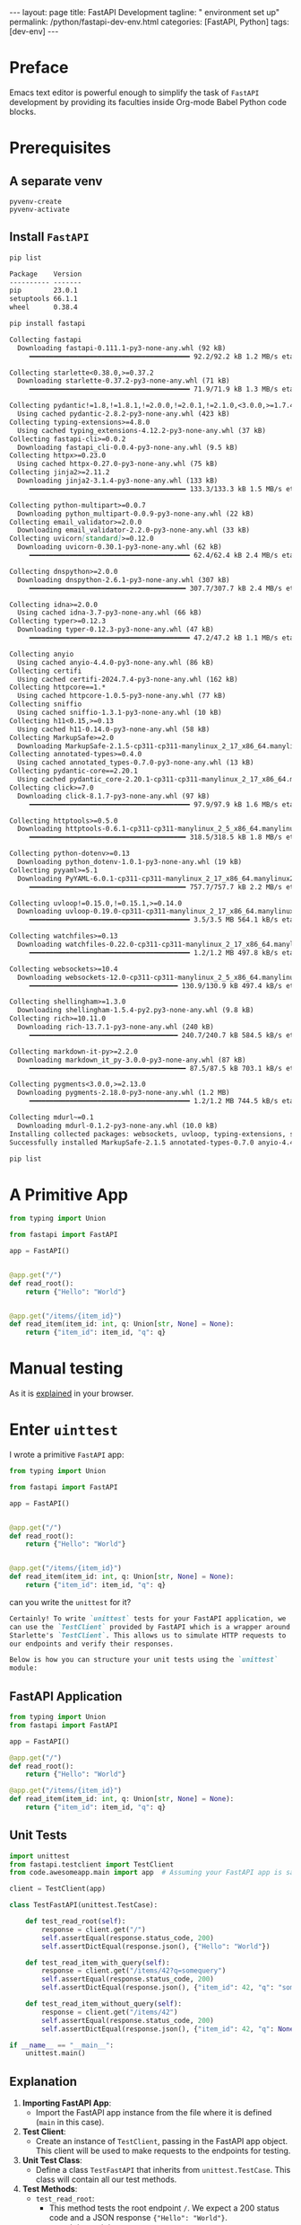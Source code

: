 #+BEGIN_EXPORT html
---
layout: page
title: FastAPI Development
tagline: " environment set up"
permalink: /python/fastapi-dev-env.html
categories: [FastAPI, Python]
tags: [dev-env]
---
#+END_EXPORT
#+STARTUP: showall indent
#+OPTIONS: tags:nil num:nil \n:nil @:t ::t |:t ^:{} _:{} *:t
#+PROPERTY: header-args :exports both
#+PROPERTY: header-args+ :results output pp
#+PROPERTY: header-args+ :eval no-export
#+PROPERTY: header-args+ :session fastapi
#+PROPERTY: vizier-thread-id thread_P1IWm6tT9kp7NsERBQyN0Mbt
#+PROPERTY: vizier-assistant-id asst_9U8N72u9uVQesQNNjgOLJOu8
#+TOC: headlines 4
* Preface

Emacs text editor is powerful enough to simplify the task of =FastAPI=
development by providing its faculties inside Org-mode Babel Python
code blocks.

* Prerequisites
** A separate venv
#+begin_src elisp
pyvenv-create
pyvenv-activate
#+end_src
** Install =FastAPI=
#+begin_src sh
pip list
#+end_src
#+begin_src markdown
Package    Version
---------- -------
pip        23.0.1
setuptools 66.1.1
wheel      0.38.4
#+end_src
#+begin_src sh
pip install fastapi
#+end_src
#+begin_src markdown
Collecting fastapi
  Downloading fastapi-0.111.1-py3-none-any.whl (92 kB)
     ━━━━━━━━━━━━━━━━━━━━━━━━━━━━━━━━━━━━━━━━ 92.2/92.2 kB 1.2 MB/s eta 0:00:00

Collecting starlette<0.38.0,>=0.37.2
  Downloading starlette-0.37.2-py3-none-any.whl (71 kB)
     ━━━━━━━━━━━━━━━━━━━━━━━━━━━━━━━━━━━━━━━━ 71.9/71.9 kB 1.3 MB/s eta 0:00:00

Collecting pydantic!=1.8,!=1.8.1,!=2.0.0,!=2.0.1,!=2.1.0,<3.0.0,>=1.7.4
  Using cached pydantic-2.8.2-py3-none-any.whl (423 kB)
Collecting typing-extensions>=4.8.0
  Using cached typing_extensions-4.12.2-py3-none-any.whl (37 kB)
Collecting fastapi-cli>=0.0.2
  Downloading fastapi_cli-0.0.4-py3-none-any.whl (9.5 kB)
Collecting httpx>=0.23.0
  Using cached httpx-0.27.0-py3-none-any.whl (75 kB)
Collecting jinja2>=2.11.2
  Downloading jinja2-3.1.4-py3-none-any.whl (133 kB)
     ━━━━━━━━━━━━━━━━━━━━━━━━━━━━━━━━━━━━━━━ 133.3/133.3 kB 1.5 MB/s eta 0:00:00

Collecting python-multipart>=0.0.7
  Downloading python_multipart-0.0.9-py3-none-any.whl (22 kB)
Collecting email_validator>=2.0.0
  Downloading email_validator-2.2.0-py3-none-any.whl (33 kB)
Collecting uvicorn[standard]>=0.12.0
  Downloading uvicorn-0.30.1-py3-none-any.whl (62 kB)
     ━━━━━━━━━━━━━━━━━━━━━━━━━━━━━━━━━━━━━━━━ 62.4/62.4 kB 2.4 MB/s eta 0:00:00

Collecting dnspython>=2.0.0
  Downloading dnspython-2.6.1-py3-none-any.whl (307 kB)
     ━━━━━━━━━━━━━━━━━━━━━━━━━━━━━━━━━━━━━━━ 307.7/307.7 kB 2.4 MB/s eta 0:00:00

Collecting idna>=2.0.0
  Using cached idna-3.7-py3-none-any.whl (66 kB)
Collecting typer>=0.12.3
  Downloading typer-0.12.3-py3-none-any.whl (47 kB)
     ━━━━━━━━━━━━━━━━━━━━━━━━━━━━━━━━━━━━━━━━ 47.2/47.2 kB 1.1 MB/s eta 0:00:00

Collecting anyio
  Using cached anyio-4.4.0-py3-none-any.whl (86 kB)
Collecting certifi
  Using cached certifi-2024.7.4-py3-none-any.whl (162 kB)
Collecting httpcore==1.*
  Using cached httpcore-1.0.5-py3-none-any.whl (77 kB)
Collecting sniffio
  Using cached sniffio-1.3.1-py3-none-any.whl (10 kB)
Collecting h11<0.15,>=0.13
  Using cached h11-0.14.0-py3-none-any.whl (58 kB)
Collecting MarkupSafe>=2.0
  Downloading MarkupSafe-2.1.5-cp311-cp311-manylinux_2_17_x86_64.manylinux2014_x86_64.whl (28 kB)
Collecting annotated-types>=0.4.0
  Using cached annotated_types-0.7.0-py3-none-any.whl (13 kB)
Collecting pydantic-core==2.20.1
  Using cached pydantic_core-2.20.1-cp311-cp311-manylinux_2_17_x86_64.manylinux2014_x86_64.whl (2.1 MB)
Collecting click>=7.0
  Downloading click-8.1.7-py3-none-any.whl (97 kB)
     ━━━━━━━━━━━━━━━━━━━━━━━━━━━━━━━━━━━━━━━━ 97.9/97.9 kB 1.6 MB/s eta 0:00:00

Collecting httptools>=0.5.0
  Downloading httptools-0.6.1-cp311-cp311-manylinux_2_5_x86_64.manylinux1_x86_64.manylinux_2_17_x86_64.manylinux2014_x86_64.whl (318 kB)
     ━━━━━━━━━━━━━━━━━━━━━━━━━━━━━━━━━━━━━━━ 318.5/318.5 kB 1.8 MB/s eta 0:00:00

Collecting python-dotenv>=0.13
  Downloading python_dotenv-1.0.1-py3-none-any.whl (19 kB)
Collecting pyyaml>=5.1
  Downloading PyYAML-6.0.1-cp311-cp311-manylinux_2_17_x86_64.manylinux2014_x86_64.whl (757 kB)
     ━━━━━━━━━━━━━━━━━━━━━━━━━━━━━━━━━━━━━━━ 757.7/757.7 kB 2.2 MB/s eta 0:00:00

Collecting uvloop!=0.15.0,!=0.15.1,>=0.14.0
  Downloading uvloop-0.19.0-cp311-cp311-manylinux_2_17_x86_64.manylinux2014_x86_64.whl (3.5 MB)
     ━━━━━━━━━━━━━━━━━━━━━━━━━━━━━━━━━━━━━━━━ 3.5/3.5 MB 564.1 kB/s eta 0:00:00

Collecting watchfiles>=0.13
  Downloading watchfiles-0.22.0-cp311-cp311-manylinux_2_17_x86_64.manylinux2014_x86_64.whl (1.2 MB)
     ━━━━━━━━━━━━━━━━━━━━━━━━━━━━━━━━━━━━━━━━ 1.2/1.2 MB 497.8 kB/s eta 0:00:00

Collecting websockets>=10.4
  Downloading websockets-12.0-cp311-cp311-manylinux_2_5_x86_64.manylinux1_x86_64.manylinux_2_17_x86_64.manylinux2014_x86_64.whl (130 kB)
     ━━━━━━━━━━━━━━━━━━━━━━━━━━━━━━━━━━━━━ 130.9/130.9 kB 497.4 kB/s eta 0:00:00

Collecting shellingham>=1.3.0
  Downloading shellingham-1.5.4-py2.py3-none-any.whl (9.8 kB)
Collecting rich>=10.11.0
  Downloading rich-13.7.1-py3-none-any.whl (240 kB)
     ━━━━━━━━━━━━━━━━━━━━━━━━━━━━━━━━━━━━━ 240.7/240.7 kB 584.5 kB/s eta 0:00:00

Collecting markdown-it-py>=2.2.0
  Downloading markdown_it_py-3.0.0-py3-none-any.whl (87 kB)
     ━━━━━━━━━━━━━━━━━━━━━━━━━━━━━━━━━━━━━━━ 87.5/87.5 kB 703.1 kB/s eta 0:00:00

Collecting pygments<3.0.0,>=2.13.0
  Downloading pygments-2.18.0-py3-none-any.whl (1.2 MB)
     ━━━━━━━━━━━━━━━━━━━━━━━━━━━━━━━━━━━━━━━━ 1.2/1.2 MB 744.5 kB/s eta 0:00:00

Collecting mdurl~=0.1
  Downloading mdurl-0.1.2-py3-none-any.whl (10.0 kB)
Installing collected packages: websockets, uvloop, typing-extensions, sniffio, shellingham, pyyaml, python-multipart, python-dotenv, pygments, mdurl, MarkupSafe, idna, httptools, h11, dnspython, click, certifi, annotated-types, uvicorn, pydantic-core, markdown-it-py, jinja2, httpcore, email_validator, anyio, watchfiles, starlette, rich, pydantic, httpx, typer, fastapi-cli, fastapi
Successfully installed MarkupSafe-2.1.5 annotated-types-0.7.0 anyio-4.4.0 certifi-2024.7.4 click-8.1.7 dnspython-2.6.1 email_validator-2.2.0 fastapi-0.111.1 fastapi-cli-0.0.4 h11-0.14.0 httpcore-1.0.5 httptools-0.6.1 httpx-0.27.0 idna-3.7 jinja2-3.1.4 markdown-it-py-3.0.0 mdurl-0.1.2 pydantic-2.8.2 pydantic-core-2.20.1 pygments-2.18.0 python-dotenv-1.0.1 python-multipart-0.0.9 pyyaml-6.0.1 rich-13.7.1 shellingham-1.5.4 sniffio-1.3.1 starlette-0.37.2 typer-0.12.3 typing-extensions-4.12.2 uvicorn-0.30.1 uvloop-0.19.0 watchfiles-0.22.0 websockets-12.0
#+end_src

#+begin_src sh
pip list
#+end_src

#+RESULTS:
#+begin_example

Package           Version
----------------- --------
annotated-types   0.7.0
anyio             4.4.0
certifi           2024.7.4
click             8.1.7
dnspython         2.6.1
email_validator   2.2.0
fastapi           0.111.1
fastapi-cli       0.0.4
h11               0.14.0
httpcore          1.0.5
httptools         0.6.1
httpx             0.27.0
idna              3.7
Jinja2            3.1.4
markdown-it-py    3.0.0
MarkupSafe        2.1.5
mdurl             0.1.2
pip               23.0.1
pydantic          2.8.2
pydantic_core     2.20.1
Pygments          2.18.0
python-dotenv     1.0.1
python-multipart  0.0.9
PyYAML            6.0.1
rich              13.7.1
setuptools        66.1.1
shellingham       1.5.4
sniffio           1.3.1
starlette         0.37.2
typer             0.12.3
typing_extensions 4.12.2
uvicorn           0.30.1
uvloop            0.19.0
watchfiles        0.22.0
websockets        12.0
wheel             0.38.4
#+end_example
* A Primitive App
#+begin_src python :tangle code/awesomeapp/main.py
from typing import Union

from fastapi import FastAPI

app = FastAPI()


@app.get("/")
def read_root():
    return {"Hello": "World"}


@app.get("/items/{item_id}")
def read_item(item_id: int, q: Union[str, None] = None):
    return {"item_id": item_id, "q": q}
#+end_src

* Manual testing

As it is [[https://fastapi.tiangolo.com/#check-it][explained]] in your browser.

* Enter =uinttest=

I wrote a primitive =FastAPI= app:

#+begin_src python
from typing import Union

from fastapi import FastAPI

app = FastAPI()


@app.get("/")
def read_root():
    return {"Hello": "World"}


@app.get("/items/{item_id}")
def read_item(item_id: int, q: Union[str, None] = None):
    return {"item_id": item_id, "q": q}
#+end_src

can you write the =unittest= for it?

#+begin_src markdown
Certainly! To write `unittest` tests for your FastAPI application, we
can use the `TestClient` provided by FastAPI which is a wrapper around
Starlette's `TestClient`. This allows us to simulate HTTP requests to
our endpoints and verify their responses.

Below is how you can structure your unit tests using the `unittest`
module:
#+end_src

** FastAPI Application
#+begin_src python
from typing import Union
from fastapi import FastAPI

app = FastAPI()

@app.get("/")
def read_root():
    return {"Hello": "World"}

@app.get("/items/{item_id}")
def read_item(item_id: int, q: Union[str, None] = None):
    return {"item_id": item_id, "q": q}
#+end_src

** Unit Tests
#+begin_src python :tangle code/awesomeapp/test_main.py
import unittest
from fastapi.testclient import TestClient
from code.awesomeapp.main import app  # Assuming your FastAPI app is saved in main.py

client = TestClient(app)

class TestFastAPI(unittest.TestCase):

    def test_read_root(self):
        response = client.get("/")
        self.assertEqual(response.status_code, 200)
        self.assertDictEqual(response.json(), {"Hello": "World"})

    def test_read_item_with_query(self):
        response = client.get("/items/42?q=somequery")
        self.assertEqual(response.status_code, 200)
        self.assertDictEqual(response.json(), {"item_id": 42, "q": "somequery"})
    
    def test_read_item_without_query(self):
        response = client.get("/items/42")
        self.assertEqual(response.status_code, 200)
        self.assertDictEqual(response.json(), {"item_id": 42, "q": None})

if __name__ == "__main__":
    unittest.main()
#+end_src

#+RESULTS:
: ...
: ----------------------------------------------------------------------
: Ran 3 tests in 0.014s
: 
: OK

** Explanation

1. **Importing FastAPI App**:
   - Import the FastAPI app instance from the file where it is defined (~main~ in this case).
   
2. **Test Client**:
   - Create an instance of ~TestClient~, passing in the FastAPI app object. This client will be used to make requests to the endpoints for testing.

3. **Unit Test Class**:
   - Define a class ~TestFastAPI~ that inherits from ~unittest.TestCase~. This class will contain all our test methods.

4. **Test Methods**:
   - ~test_read_root~:
     - This method tests the root endpoint ~/~. We expect a 200 status code and a JSON response ~{"Hello": "World"}~.
   - ~test_read_item_with_query~:
     - This method tests the ~/items/{item_id}~ endpoint with an additional query parameter ~q~. We expect a 200 status code and a JSON response containing the item ID and the query parameter.
   - ~test_read_item_without_query~:
     - This method tests the ~/items/{item_id}~ endpoint without the query parameter ~q~. We expect a 200 status code and a JSON response containing the item ID with ~q~ as ~None~.

** Running the Tests

To run the tests, you can:
1. Save the application code in ~main.py~.
2. Save the test code in a separate file, e.g., ~test_main.py~.
3. Execute the tests using the ~unittest~ command in your terminal:

   #+begin_src sh
cd code/awesomeapp/
python -m unittest test_main.py
   #+end_src

   #+RESULTS:
   : 
   : ...
   : ----------------------------------------------------------------------
   : Ran 3 tests in 0.015s
   : 
   : OK
   
Alternatively, if you're working within Emacs with Org-mode and Babel,
you can execute the test code block within the Org document.

This setup will help you ensure that your FastAPI application works as
expected.

* Corrections *The Snag*

My Org file with Babel code snippets and the =main.py= are in the
different dirictories. The relative path is =code/awesomeapp/main.py=
Correct the =import= statement in accordion with these facts, please.

In addition: I want to run =unittest= directly as a Babel code
snippet. So don't use this in the bottom:


#+begin_src python
if __name__ == "__main__":
    unittest.main()
#+end_src
instead, replace it with:
#+begin_src python
unittest.main(exit=False)
#+end_src

#+begin_quote
These corrections are incomprehensible to OpenAI.
#+end_quote
